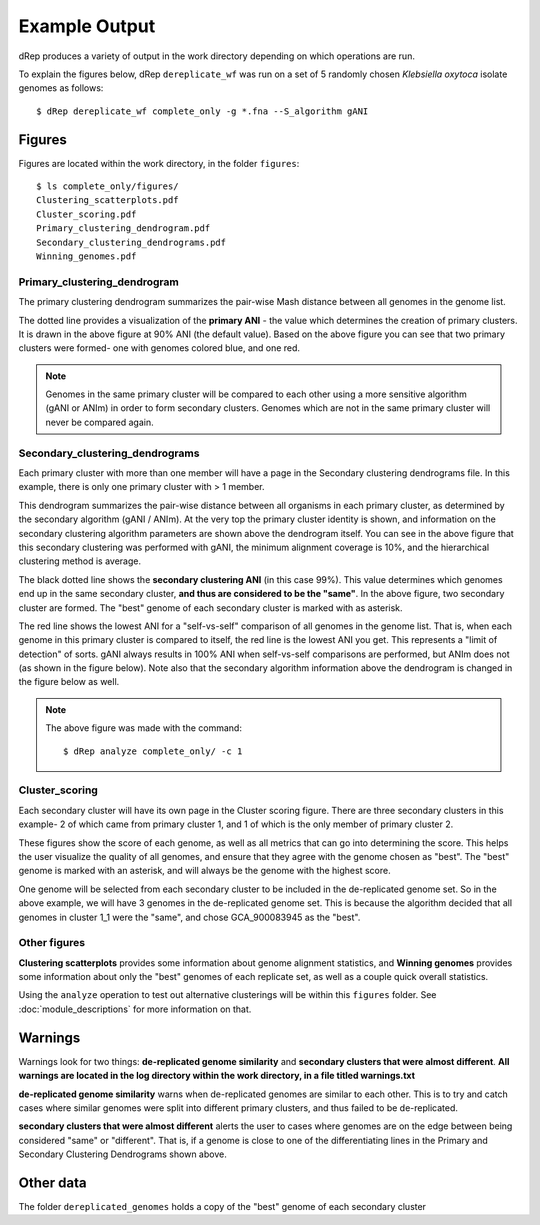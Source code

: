 Example Output
===================

dRep produces a variety of output in the work directory depending on which operations are run.

To explain the figures below, dRep ``dereplicate_wf`` was run on a set of 5 randomly chosen *Klebsiella oxytoca* isolate genomes as follows::

  $ dRep dereplicate_wf complete_only -g *.fna --S_algorithm gANI

.. seealso::
  :doc:`overview`
    for general information on the program

  :doc:`quick_start`
    for more information on dereplicate_wf

  :doc:`module_descriptions`
    for a more detailed description of what the modules do

Figures
-------

Figures are located within the work directory, in the folder ``figures``::

  $ ls complete_only/figures/
  Clustering_scatterplots.pdf
  Cluster_scoring.pdf
  Primary_clustering_dendrogram.pdf
  Secondary_clustering_dendrograms.pdf
  Winning_genomes.pdf

Primary_clustering_dendrogram
+++++++++++++++++++++++++++++

.. image:: images/Primary_clustering_dendrogramK.png

The primary clustering dendrogram summarizes the pair-wise Mash distance between all genomes in the genome list.

The dotted line provides a visualization of the **primary ANI** -  the value which determines the creation of primary clusters. It is drawn in the above figure at 90% ANI (the default value). Based on the above figure you can see that two primary clusters were formed- one with genomes colored blue, and one red.

.. note::

  Genomes in the same primary cluster will be compared to each other using a more sensitive algorithm (gANI or ANIm) in order to form secondary clusters. Genomes which are not in the same primary cluster will never be compared again.

Secondary_clustering_dendrograms
++++++++++++++++++++++++++++++++

.. image:: images/Secondary_clustering_dendrogramsK.png

Each primary cluster with more than one member will have a page in the Secondary clustering dendrograms file. In this example, there is only one primary cluster with > 1 member.

This dendrogram summarizes the pair-wise distance between all organisms in each primary cluster, as determined by the secondary algorithm (gANI / ANIm). At the very top the primary cluster identity is shown, and information on the secondary clustering algorithm parameters are shown above the dendrogram itself. You can see in the above figure that this secondary clustering was performed with gANI, the minimum alignment coverage is 10%, and the hierarchical clustering method is average.

The black dotted line shows the **secondary clustering ANI** (in this case 99%). This value determines which genomes end up in the same secondary cluster, **and thus are considered to be the "same"**. In the above figure, two secondary cluster are formed. The "best" genome of each secondary cluster is marked with as asterisk.

The red line shows the lowest ANI for a "self-vs-self" comparison of all genomes in the genome list. That is, when each genome in this primary cluster is compared to itself, the red line is the lowest ANI you get. This represents a "limit of detection" of sorts. gANI always results in 100% ANI when self-vs-self comparisons are performed, but ANIm does not (as shown in the figure below). Note also that the secondary algorithm information above the dendrogram is changed in the figure below as well.

.. image :: images/Primary_cluster_1_average.png

.. note::
  The above figure was made with the command::

    $ dRep analyze complete_only/ -c 1

Cluster_scoring
+++++++++++++++

.. image:: images/Cluster_scoringK1.png

.. image:: images/Cluster_scoringK2.png

.. image:: images/Cluster_scoringK3.png

Each secondary cluster will have its own page in the Cluster scoring figure. There are three secondary clusters in this example- 2 of which came from primary cluster 1, and 1 of which is the only member of primary cluster 2.

These figures show the score of each genome, as well as all metrics that can go into determining the score. This helps the user visualize the quality of all genomes, and ensure that they agree with the genome chosen as "best". The "best" genome is marked with an asterisk, and will always be the genome with the highest score.

One genome will be selected from each secondary cluster to be included in the de-replicated genome set. So in the above example, we will have 3 genomes in the de-replicated genome set. This is because the algorithm decided that all genomes in cluster 1_1 were the "same", and chose GCA_900083945 as the "best".

.. seealso::

  See :doc:`module_descriptions` for information on how scoring is done and how to change it

Other figures
+++++++++++++

**Clustering scatterplots** provides some information about genome alignment statistics, and **Winning genomes** provides some information about only the "best" genomes of each replicate set, as well as a couple quick overall statistics.

Using the ``analyze`` operation to test out alternative clusterings will be within this ``figures`` folder. See :doc:`module_descriptions` for more information on that.

Warnings
--------

Warnings look for two things: **de-replicated genome similarity** and **secondary clusters that were almost different**. **All warnings are located in the log directory within the work directory, in a file titled warnings.txt**

**de-replicated genome similarity** warns when de-replicated genomes are similar to each other. This is to try and catch cases where similar genomes were split into different primary clusters, and thus failed to be de-replicated.

**secondary clusters that were almost different** alerts the user to cases where genomes are on the edge between being considered "same" or "different". That is, if a genome is close to one of the differentiating lines in the Primary and Secondary Clustering Dendrograms shown above.

Other data
----------

The folder ``dereplicated_genomes`` holds a copy of the "best" genome of each secondary cluster

.. seealso::
  Almost all data that dRep generates at any point is able to be accessed by the user. This includes the full checkM results of each genome, the value of all genome comparisons, the raw hierarchical clustering files, the primary and secondary cluster identity of each genome, etc.

  For information on where all of this is hidden, see :doc:`advanced_use`
